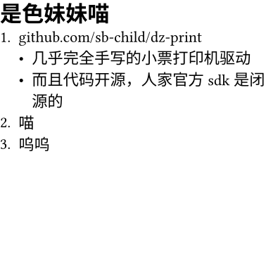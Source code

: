 #set page(width: 48mm, height: 50mm, margin: (top: 1mm, bottom: 1mm, left: 0mm, right: 0mm))
#set text(font: "Unifont", size: 8pt)

= 是色妹妹喵
+ github.com/sb-child/dz-print
  - 几乎完全手写的小票打印机驱动
  - 而且代码开源，人家官方sdk是闭源的
+ 喵
+ 呜呜
